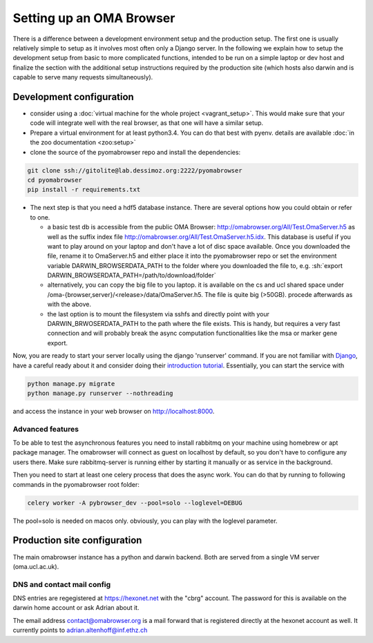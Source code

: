 .. role:: sh(code)
    :language: sh

Setting up an  OMA Browser
==========================

There is a difference between a development environment setup and the production
setup. The first one is usually relatively simple to setup as it involves most often
only a Django server. In the following we explain how to setup the development
setup from basic to more complicated functions, intended to be run on a simple laptop
or dev host and finalize the section with the additional setup instructions
required by the production site (which hosts also darwin and is capable to serve
many requests simultaneously).

Development configuration
-------------------------

* consider using a :doc:`virtual machine for the whole project <vagrant_setup>`.
  This would make sure that your code will integrate well with the real browser, as
  that one will have a similar setup.

* Prepare a virtual environment for at least python3.4. You can do that best with pyenv.
  details are available :doc:`in the zoo documentation <zoo:setup>`

* clone the source of the pyomabrowser repo and install the dependencies:

.. code-block:: sh

    git clone ssh://gitolite@lab.dessimoz.org:2222/pyomabrowser
    cd pyomabrowser
    pip install -r requirements.txt

* The next step is that you need a hdf5 database instance. There are several options how
  you could obtain or refer to one.

  * a basic test db is accessible from the public OMA Browser:
    http://omabrowser.org/All/Test.OmaServer.h5 as well as the suffix index file
    http://omabrowser.org/All/Test.OmaServer.h5.idx. This database is useful if you want
    to play around on your laptop and don't have a lot of disc space available. Once you
    downloaded the file, rename it to OmaServer.h5 and either place it into the pyomabrowser
    repo or set the environment variable DARWIN_BROWSERDATA_PATH to the folder where you
    downloaded the file to, e.g. :sh:`export DARWIN_BROWSERDATA_PATH=/path/to/download/folder`


  * alternatively, you can copy the big file to you laptop. it is available on the
    cs and ucl shared space under /oma-{browser,server}/<release>/data/OmaServer.h5.
    The file is quite big (>50GB). procede afterwards as with the above.

  * the last option is to mount the filesystem via sshfs and directly point with your
    DARWIN_BRWOSERDATA_PATH to the path where the file exists. This is handy, but requires
    a very fast connection and will probably break the async computation functionalities like
    the msa or marker gene export.

Now, you are ready to start your server locally using the django 'runserver' command.
If you are not familiar with `Django <https://www.djangoproject.com/>`_, have a careful
ready about it and consider doing their `introduction tutorial <https://docs.djangoproject.com>`_.
Essentially, you can start the service with

.. code-block:: sh

    python manage.py migrate
    python manage.py runserver --nothreading

and access the instance in your web browser on http://localhost:8000.

Advanced features
#################

To be able to test the asynchronous features you need to install rabbitmq on your machine
using homebrew or apt package manager. The omabrowser will connect as guest on localhost
by default, so you don't have to configure any users there. Make sure rabbitmq-server is
running either by starting it manually or as service in the background.

Then you need to start at least one celery process that does the async work. You can do
that by running to following commands in the pyomabrowser root folder:

.. code-block:: sh

    celery worker -A pybrowser_dev --pool=solo --loglevel=DEBUG

The pool=solo is needed on macos only. obviously, you can play with the loglevel parameter.



Production site configuration
-----------------------------
The main omabrowser instance has a python and darwin backend. Both are served from a single
VM server (oma.ucl.ac.uk).


DNS and contact mail config
###########################

DNS entries are regegistered at https://hexonet.net with the "cbrg" account. The password
for this is available on the darwin home account or ask Adrian about it.

The email address contact@omabrowser.org is a mail forward that is registered directly 
at the hexonet account as well. It currently points to adrian.altenhoff@inf.ethz.ch
